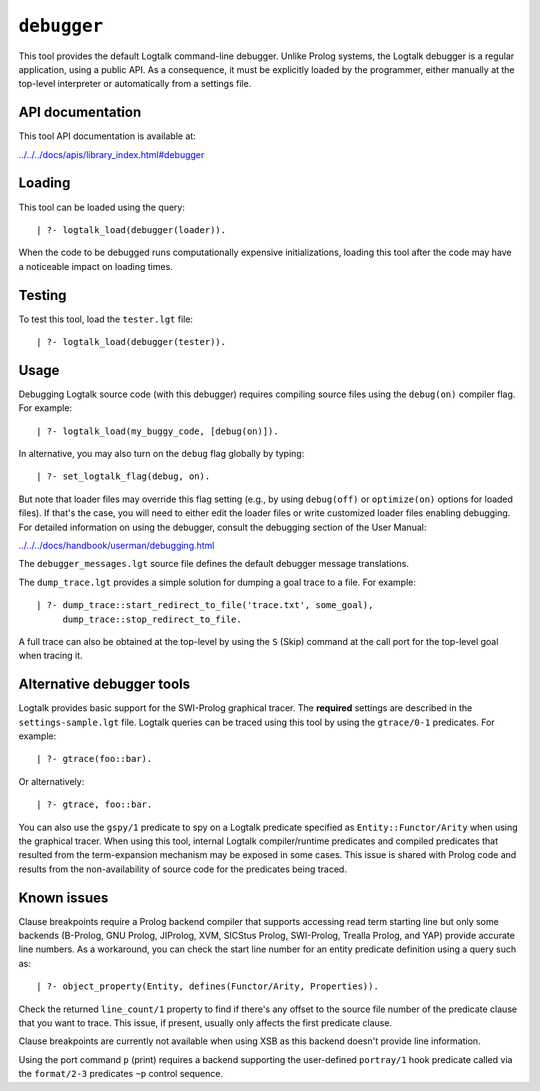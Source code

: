 .. _library_debugger:

``debugger``
============

This tool provides the default Logtalk command-line debugger. Unlike
Prolog systems, the Logtalk debugger is a regular application, using a
public API. As a consequence, it must be explicitly loaded by the
programmer, either manually at the top-level interpreter or
automatically from a settings file.

API documentation
-----------------

This tool API documentation is available at:

`../../../docs/apis/library_index.html#debugger <../../../docs/apis/library_index.html#debugger>`__

Loading
-------

This tool can be loaded using the query:

::

   | ?- logtalk_load(debugger(loader)).

When the code to be debugged runs computationally expensive
initializations, loading this tool after the code may have a noticeable
impact on loading times.

Testing
-------

To test this tool, load the ``tester.lgt`` file:

::

   | ?- logtalk_load(debugger(tester)).

Usage
-----

Debugging Logtalk source code (with this debugger) requires compiling
source files using the ``debug(on)`` compiler flag. For example:

::

   | ?- logtalk_load(my_buggy_code, [debug(on)]).

In alternative, you may also turn on the ``debug`` flag globally by
typing:

::

   | ?- set_logtalk_flag(debug, on).

But note that loader files may override this flag setting (e.g., by
using ``debug(off)`` or ``optimize(on)`` options for loaded files). If
that's the case, you will need to either edit the loader files or write
customized loader files enabling debugging. For detailed information on
using the debugger, consult the debugging section of the User Manual:

`../../../docs/handbook/userman/debugging.html <../../../docs/handbook/userman/debugging.html>`__

The ``debugger_messages.lgt`` source file defines the default debugger
message translations.

The ``dump_trace.lgt`` provides a simple solution for dumping a goal
trace to a file. For example:

::

   | ?- dump_trace::start_redirect_to_file('trace.txt', some_goal),
        dump_trace::stop_redirect_to_file.

A full trace can also be obtained at the top-level by using the ``S``
(Skip) command at the call port for the top-level goal when tracing it.

Alternative debugger tools
--------------------------

Logtalk provides basic support for the SWI-Prolog graphical tracer. The
**required** settings are described in the ``settings-sample.lgt`` file.
Logtalk queries can be traced using this tool by using the
``gtrace/0-1`` predicates. For example:

::

   | ?- gtrace(foo::bar).

Or alternatively:

::

   | ?- gtrace, foo::bar.

You can also use the ``gspy/1`` predicate to spy on a Logtalk predicate
specified as ``Entity::Functor/Arity`` when using the graphical tracer.
When using this tool, internal Logtalk compiler/runtime predicates and
compiled predicates that resulted from the term-expansion mechanism may
be exposed in some cases. This issue is shared with Prolog code and
results from the non-availability of source code for the predicates
being traced.

Known issues
------------

Clause breakpoints require a Prolog backend compiler that supports
accessing read term starting line but only some backends (B-Prolog, GNU
Prolog, JIProlog, XVM, SICStus Prolog, SWI-Prolog, Trealla Prolog, and
YAP) provide accurate line numbers. As a workaround, you can check the
start line number for an entity predicate definition using a query such
as:

::

   | ?- object_property(Entity, defines(Functor/Arity, Properties)).

Check the returned ``line_count/1`` property to find if there's any
offset to the source file number of the predicate clause that you want
to trace. This issue, if present, usually only affects the first
predicate clause.

Clause breakpoints are currently not available when using XSB as this
backend doesn't provide line information.

Using the port command ``p`` (print) requires a backend supporting the
user-defined ``portray/1`` hook predicate called via the ``format/2-3``
predicates ``~p`` control sequence.
